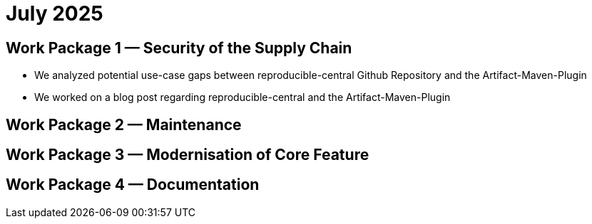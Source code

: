 = July 2025
:icons: font

== Work Package 1 — Security of the Supply Chain
- We analyzed potential use-case gaps between reproducible-central Github Repository and the Artifact-Maven-Plugin

- We worked on a blog post regarding reproducible-central and the Artifact-Maven-Plugin

== Work Package 2 — Maintenance

== Work Package 3 — Modernisation of Core Feature

== Work Package 4 — Documentation




